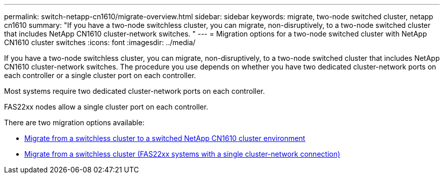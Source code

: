 ---
permalink: switch-netapp-cn1610/migrate-overview.html
sidebar: sidebar
keywords: migrate, two-node switched cluster, netapp cn1610
summary: "If you have a two-node switchless cluster, you can migrate, non-disruptively, to a two-node switched cluster that includes NetApp CN1610 cluster-network switches. "
---
= Migration options for a two-node switched cluster with NetApp CN1610 cluster switches
:icons: font
:imagesdir: ../media/

[.lead]
If you have a two-node switchless cluster, you can migrate, non-disruptively, to a two-node switched cluster that includes NetApp CN1610 cluster-network switches. The procedure you use depends on whether you have two dedicated cluster-network ports on each controller or a single cluster port on each controller.

Most systems require two dedicated cluster-network ports on each controller.

FAS22xx nodes allow a single cluster port on each controller.

There are two migration options available:

* link:migrate-switched-netapp-cn1610.html[Migrate from a switchless cluster to a switched NetApp CN1610 cluster environment]
* link:migrate-fas22xx-systems.html[Migrate from a switchless cluster (FAS22xx systems with a single cluster-network connection)]
